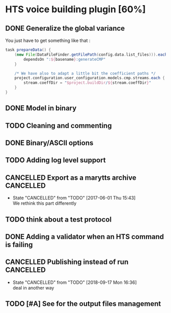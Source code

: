 * HTS voice building plugin [60%]
:PROPERTIES:
:CATEGORY: tools
:END:
** DONE Generalize the global variance
CLOSED: [2016-09-28 Wed 10:00]
You just have to get something like that :
#+begin_src groovy
task prepareData() {
    (new File(DataFileFinder.getFilePath(config.data.list_files))).eachLine { basename ->
        dependsOn ":${basename}:generateCMP"
    }

    /* We have also to adapt a little bit the coefficient paths */
    project.configuration.user_configuration.models.cmp.streams.each { stream ->
        stream.coeffDir = "$project.buildDir/${stream.coeffDir}"
    }
}
#+end_src
** DONE Model in binary
CLOSED: [2016-10-08 Sat 14:46]
** TODO Cleaning and commenting
** DONE Binary/ASCII options
CLOSED: [2016-10-08 Sat 14:46]
** TODO Adding log level support
** CANCELLED Export as a marytts archive                         :CANCELLED:
CLOSED: [2017-06-01 Thu 15:43]
- State "CANCELLED"  from "TODO"       [2017-06-01 Thu 15:43] \\
  We rethink this part differently
** TODO think about a test protocol
** DONE Adding a validator when an HTS command is failing
CLOSED: [2016-10-25 Tue 09:32]
** CANCELLED Publishing instead of run                           :CANCELLED:
CLOSED: [2018-09-17 Mon 16:36]
- State "CANCELLED"  from "TODO"       [2018-09-17 Mon 16:36] \\
  deal in another way
** TODO [#A] See for the output files management
